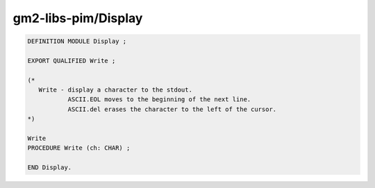 .. _gm2-libs-pim-display:

gm2-libs-pim/Display
^^^^^^^^^^^^^^^^^^^^

.. code-block:: modula2

  DEFINITION MODULE Display ;

  EXPORT QUALIFIED Write ;

  (*
     Write - display a character to the stdout.
             ASCII.EOL moves to the beginning of the next line.
             ASCII.del erases the character to the left of the cursor.
  *)

  Write
  PROCEDURE Write (ch: CHAR) ;

  END Display.

